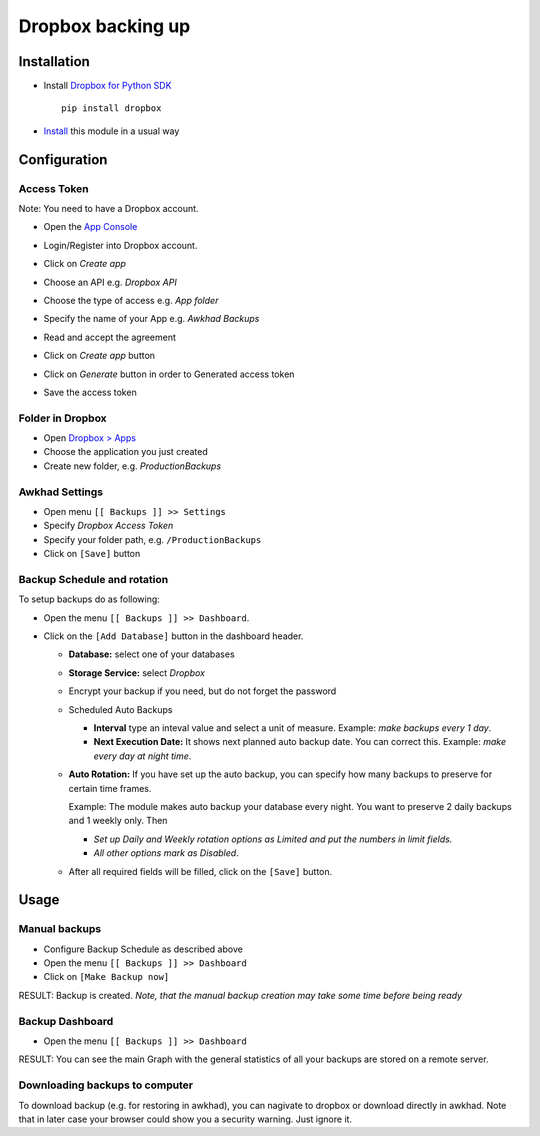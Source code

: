 ====================
 Dropbox backing up
====================

Installation
============

* Install `Dropbox for Python SDK <https://www.dropbox.com/developers/documentation/python#install>`__ ::

    pip install dropbox

* `Install <https://awkhad-development.readthedocs.io/en/latest/awkhad/usage/install-module.html>`__ this module in a usual way

Configuration
=============

Access Token
------------

Note: You need to have a Dropbox account.

* Open the `App Console <https://www.dropbox.com/developers/apps>`__
* Login/Register into Dropbox account.
* Click on `Create app`

  .. image:: create-app.png

* Choose an API e.g. `Dropbox API`
* Choose the type of access e.g. `App folder`
* Specify the name of your App e.g. `Awkhad Backups`
* Read and accept the agreement
* Click on `Create app` button

  .. image:: create-app-form.png

* Click on `Generate` button in order to Generated access token

  .. image:: generate-token.png

* Save the access token

Folder in Dropbox
-----------------

* Open `Dropbox > Apps <https://www.dropbox.com/home/Apps/>`__
* Choose the application you just created
* Create new folder, e.g. *ProductionBackups*

Awkhad Settings
---------------

* Open menu ``[[ Backups ]] >> Settings``
* Specify *Dropbox Access Token*
* Specify your folder path, e.g. ``/ProductionBackups``
* Click on ``[Save]`` button

Backup Schedule and rotation
----------------------------

.. this sections is a copy-paste from awkhad_backup_sh/doc/index.rst with adding a line about Storage Service

To setup backups do as following:

* Open the menu ``[[ Backups ]] >> Dashboard``.
* Click on the ``[Add Database]`` button in the dashboard header.

  * **Database:** select one of your databases
  * **Storage Service:** select *Dropbox*
  * Encrypt your backup if you need, but do not forget the password
  * Scheduled Auto Backups

    * **Interval**  type an inteval value and select a unit of measure. Example: *make backups every 1 day*.
    * **Next Execution Date:** It shows next planned auto backup date. You can correct this. Example: *make every day at night time*.

  * **Auto Rotation:** If you have set up the auto backup, you can specify how many backups to preserve for certain time frames.

    Example: The module makes auto backup your database every night. You want to preserve 2 daily backups and 1 weekly only. Then

    * *Set up Daily and Weekly rotation options as Limited and put the numbers in limit fields.*

    * *All other options mark as Disabled*.

  * After all required fields will be filled, click on the ``[Save]`` button.

Usage
=====

Manual backups
--------------

.. this sections is a copy-paste from awkhad_backup_sh/doc/index.rst

* Configure Backup Schedule as described above
* Open the menu ``[[ Backups ]] >> Dashboard``
* Click on ``[Make Backup now]``

RESULT: Backup is created. *Note, that the manual backup creation may take some time before being ready*

Backup Dashboard
----------------

.. this sections is a copy-paste from awkhad_backup_sh/doc/index.rst

* Open the menu ``[[ Backups ]] >> Dashboard``

RESULT: You can see the main Graph with the general statistics of all your backups are stored on a remote server.

Downloading backups to computer
-------------------------------

To download backup (e.g. for restoring in awkhad), you can nagivate to dropbox or
download directly in awkhad. Note that in later case your browser could show you a
security warning. Just ignore it.
